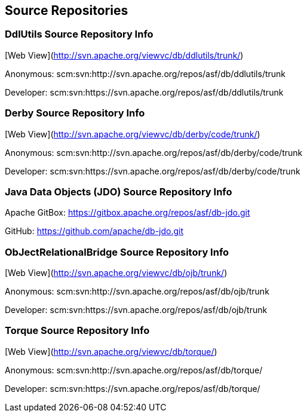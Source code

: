:_basedir:
:_imagesdir: images/
:grid: cols
:notoc:
:notitle:
:metadata:

[[index]]


== Source Repositories

=== DdlUtils Source Repository Info

[Web View](http://svn.apache.org/viewvc/db/ddlutils/trunk/)

Anonymous: scm:svn:http://svn.apache.org/repos/asf/db/ddlutils/trunk

Developer: scm:svn:https://svn.apache.org/repos/asf/db/ddlutils/trunk


=== Derby Source Repository Info

[Web View](http://svn.apache.org/viewvc/db/derby/code/trunk/)

Anonymous: scm:svn:http://svn.apache.org/repos/asf/db/derby/code/trunk

Developer: scm:svn:https://svn.apache.org/repos/asf/db/derby/code/trunk


=== Java Data Objects (JDO) Source Repository Info

Apache GitBox: https://gitbox.apache.org/repos/asf/db-jdo.git

GitHub: https://github.com/apache/db-jdo.git


=== ObJectRelationalBridge Source Repository Info

[Web View](http://svn.apache.org/viewvc/db/ojb/trunk/)

Anonymous: scm:svn:http://svn.apache.org/repos/asf/db/ojb/trunk

Developer: scm:svn:https://svn.apache.org/repos/asf/db/ojb/trunk


=== Torque Source Repository Info

[Web View](http://svn.apache.org/viewvc/db/torque/)

Anonymous: scm:svn:http://svn.apache.org/repos/asf/db/torque/

Developer: scm:svn:https://svn.apache.org/repos/asf/db/torque/